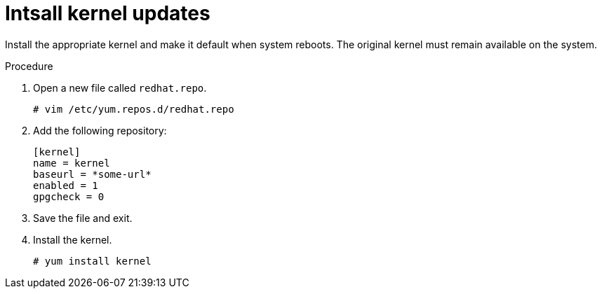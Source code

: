 

[id="intsall-kernel-updates_{context}"]
= Intsall kernel updates

Install the appropriate kernel and make it default when system reboots. The original kernel must remain available on the system.

.Procedure
.Procedure
. Open a new file called `redhat.repo`.
+
----
# vim /etc/yum.repos.d/redhat.repo
----
. Add the following repository:
+
----
[kernel]
name = kernel
baseurl = *some-url*
enabled = 1
gpgcheck = 0
----
. Save the file and exit.
. Install the kernel.
+
----
# yum install kernel
----
